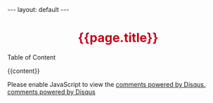 #+BEGIN_HTML
---
layout: default
---
<h1 style="border:0;text-align:center;color:#C3001D;font-weight:bold">
  {{page.title}}
</h1>
<div id="toc">
Table of Content
<ol></ol>
</div>
{{content}}

<!---------------------------------------------------------
  ** Table of Content 
  --------------------------------------------------------->
<script src="http://code.jquery.com/jquery-1.9.0.min.js" type="text/javascript" charset="utf-8"></script>
<script src="/scripts/jquery.tableofcontents.min.js" type="text/javascript" charset="utf-8"></script>
<script type="text/javascript" charset="utf-8">
 $(function(){
   $("#toc>ol").tableOfContents(
     null,
     {
       startLevel: 3,
       depth:3,
       topLinks: true,
       topBodyId: "toc-top",
     });
 });
</script>
<!---------------------------------------------------------
  ** Google Plus **
  --------------------------------------------------------->
<br>
<!-- Place this tag where you want the +1 button to render. -->
<div class="g-plusone" data-size="medium" ></div>
<!-- google plus -->
<!-- Place this tag after the last +1 button tag. -->
<script type="text/javascript">
  window.___gcfg = {lang: 'zh-CN'};

  (function() {
    var po = document.createElement('script'); po.type = 'text/javascript'; po.async = true;
    po.src = 'https://apis.google.com/js/plusone.js';
    var s = document.getElementsByTagName('script')[0]; s.parentNode.insertBefore(po, s);
  })();
</script>


<!---------------------------------------------------------
  ** DISQUS **
  --------------------------------------------------------->
<div id="disqus_thread" style="padding-top:1em"></div>
<script type="text/javascript">
  /* * * CONFIGURATION VARIABLES: EDIT BEFORE PASTING INTO YOUR WEBPAGE * * */
  var disqus_shortname = 'chinaxing'; // required: replace example with your forum shortname

  /* * * DON'T EDIT BELOW THIS LINE * * */
  (function() {
    var dsq = document.createElement('script'); dsq.type = 'text/javascript'; dsq.async = true;
    dsq.src = 'http://' + disqus_shortname + '.disqus.com/embed.js';
    (document.getElementsByTagName('head')[0] || document.getElementsByTagName('body')[0]).appendChild(dsq);
  })();
</script>
<noscript>Please enable JavaScript to view the <a href="http://disqus.com/?ref_noscript">comments powered by Disqus.</a></noscript>
<a href="http://disqus.com" class="dsq-brlink">comments powered by <span class="logo-disqus">Disqus</span></a>
#+END_HTML
